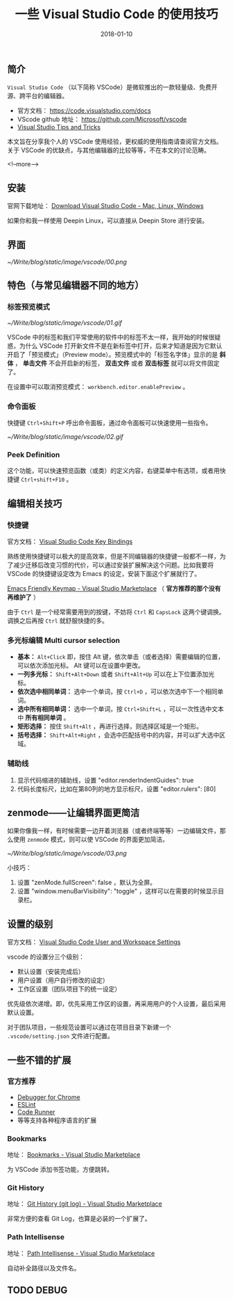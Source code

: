 #+HUGO_BASE_DIR: ../
#+TITLE: 一些 Visual Studio Code 的使用技巧
#+DATE: 2018-01-10
#+HUGO_AUTO_SET_LASTMOD: t
#+HUGO_TAGS: vscode tips editor tool
#+HUGO_CATEGORIES: 计算机
#+HUGO_DRAFT: false


** 简介
 =Visual Studio Code= （以下简称 VSCode）是微软推出的一款轻量级、免费开源、跨平台的编辑器。

- 官方文档： https://code.visualstudio.com/docs
- VScode github 地址： https://github.com/Microsoft/vscode
- [[https://code.visualstudio.com/docs/getstarted/tips-and-tricks#_editing-hacks][Visual Studio Tips and Tricks]]

本文旨在分享我个人的 VSCode 使用经验，更权威的使用指南请查阅官方文档。关于 VSCode 的优缺点，与其他编辑器的比较等等，不在本文的讨论范畴。

<!--more-->

** 安装
官网下载地址： [[https://code.visualstudio.com/download][Download Visual Studio Code - Mac, Linux, Windows]]

如果你和我一样使用 Deepin Linux，可以直接从 Deepin Store 进行安装。

** 界面
[[~/Write/blog/static/image/vscode/00.png]]

** 特色（与常见编辑器不同的地方）

*** 标签预览模式

[[~/Write/blog/static/image/vscode/01.gif]]

VSCode 中的标签和我们平常使用的软件中的标签不太一样，我开始的时候很疑惑，为什么 VSCode 打开新文件不是在新标签中打开，后来才知道是因为它默认开启了「预览模式」（Preview mode）。预览模式中的「标签名字体」显示的是 *斜体* ， *单击文件* 不会开启新的标签， *双击文件* 或者 *双击标签* 就可以将文件固定了。

在设置中可以取消预览模式： =workbench.editor.enablePreview= 。 

*** 命令面板

快捷键 =Ctrl+Shift+P= 呼出命令面板，通过命令面板可以快速使用一些指令。

[[~/Write/blog/static/image/vscode/02.gif]]

*** Peek Definition
这个功能，可以快速预览函数（或类）的定义内容，右键菜单中有选项，或者用快捷键 =Ctrl+shift+F10= 。

[[file:~/Write/blog/static/image/vscode/references.png]]


** 编辑相关技巧

*** 快捷键
官方文档： [[https://code.visualstudio.com/docs/getstarted/keybindings][Visual Studio Code Key Bindings]]

熟练使用快捷键可以极大的提高效率，但是不同编辑器的快捷键一般都不一样，为了减少迁移后改变习惯的代价，可以通过安装扩展解决这个问题。比如我要将 VSCode 的快捷键设定改为 Emacs 的设定，安装下面这个扩展就行了。

[[https://marketplace.visualstudio.com/items?itemName=lfs.vscode-emacs-friendly][Emacs Friendly Keymap - Visual Studio Marketplace]] （ *官方推荐的那个没有再维护了* ）

由于 =Ctrl= 是一个经常需要用到的按键，不妨将 =Ctrl= 和 =CapsLock= 这两个键调换。调换之后再按 =Ctrl= 就舒服快捷的多。 

*** 多光标编辑 Multi cursor selection

- *基本：* =Alt+Click= 即，按住 Alt 键，依次单击（或者选择）需要编辑的位置，可以依次添加光标。 Alt 键可以在设置中更改。
- *一列多光标：* =Shift+Alt+Down= 或者 =Shift+Alt+Up= 可以在上下位置添加光标。
- *依次选中相同单词：* 选中一个单词，按 =Ctrl+D= ，可以依次选中下一个相同单词。
- *选中所有相同单词：* 选中一个单词，按 =Ctrl+Shift+L= ，可以一次性选中文本中 *所有相同单词* 。
- *矩形选择：* 按住 =Shift+Alt= ，再进行选择，则选择区域是一个矩形。
- *括号选择：* =Shift+Alt+Right= ，会选中匹配括号中的内容，并可以扩大选中区域。

[[file:~/Write/blog/static/image/vscode/multicursor.gif]]

[[file:~/Write/blog/static/image/vscode/column-select.gif]]
    

*** 辅助线
1. 显示代码缩进的辅助线，设置 "editor.renderIndentGuides": true 
2. 代码长度标尺，比如在第80列的地方显示标尺，设置 "editor.rulers": [80]


** zenmode——让编辑界面更简洁
如果你像我一样，有时候需要一边开着浏览器（或者终端等等）一边编辑文件，那么使用 =zenmode= 模式，则可以使 VSCode 的界面更加简洁。

[[~/Write/blog/static/image/vscode/03.png]]

小技巧： 
1. 设置 "zenMode.fullScreen": false ，默认为全屏。
2. 设置 "window.menuBarVisibility": "toggle" ，这样可以在需要的时候显示目录栏。


** 设置的级别
官方文档： [[https://code.visualstudio.com/docs/getstarted/settings][Visual Studio Code User and Workspace Settings]]

vscode 的设置分三个级别：

- 默认设置（安装完成后）
- 用户设置（用户自行修改的设定）
- 工作区设置（团队项目下的统一设定）

优先级依次递增。即，优先采用工作区的设置，再采用用户的个人设置，最后采用默认设置。

对于团队项目，一些规范设置可以通过在项目目录下新建一个 =.vscode/setting.json= 文件进行配置。


** 一些不错的扩展

*** 官方推荐
- [[https://marketplace.visualstudio.com/items?itemName=msjsdiag.debugger-for-chrome][Debugger for Chrome]]
- [[https://marketplace.visualstudio.com/items?itemName=dbaeumer.vscode-eslint][ESLint]]
- [[https://marketplace.visualstudio.com/items?itemName=formulahendry.code-runner][Code Runner]]
- 等等支持各种程序语言的扩展

*** Bookmarks
地址： [[https://marketplace.visualstudio.com/items?itemName=alefragnani.Bookmarks][Bookmarks - Visual Studio Marketplace]]

为 VSCode 添加书签功能，方便跳转。

*** Git History
地址： [[https://marketplace.visualstudio.com/items?itemName=donjayamanne.githistory][Git History (git log) - Visual Studio Marketplace]]

非常方便的查看 Git Log，也算是必装的一个扩展了。

*** Path Intellisense
地址： [[https://marketplace.visualstudio.com/items?itemName=christian-kohler.path-intellisense][Path Intellisense - Visual Studio Marketplace]]

自动补全路径以及文件名。


** TODO DEBUG

